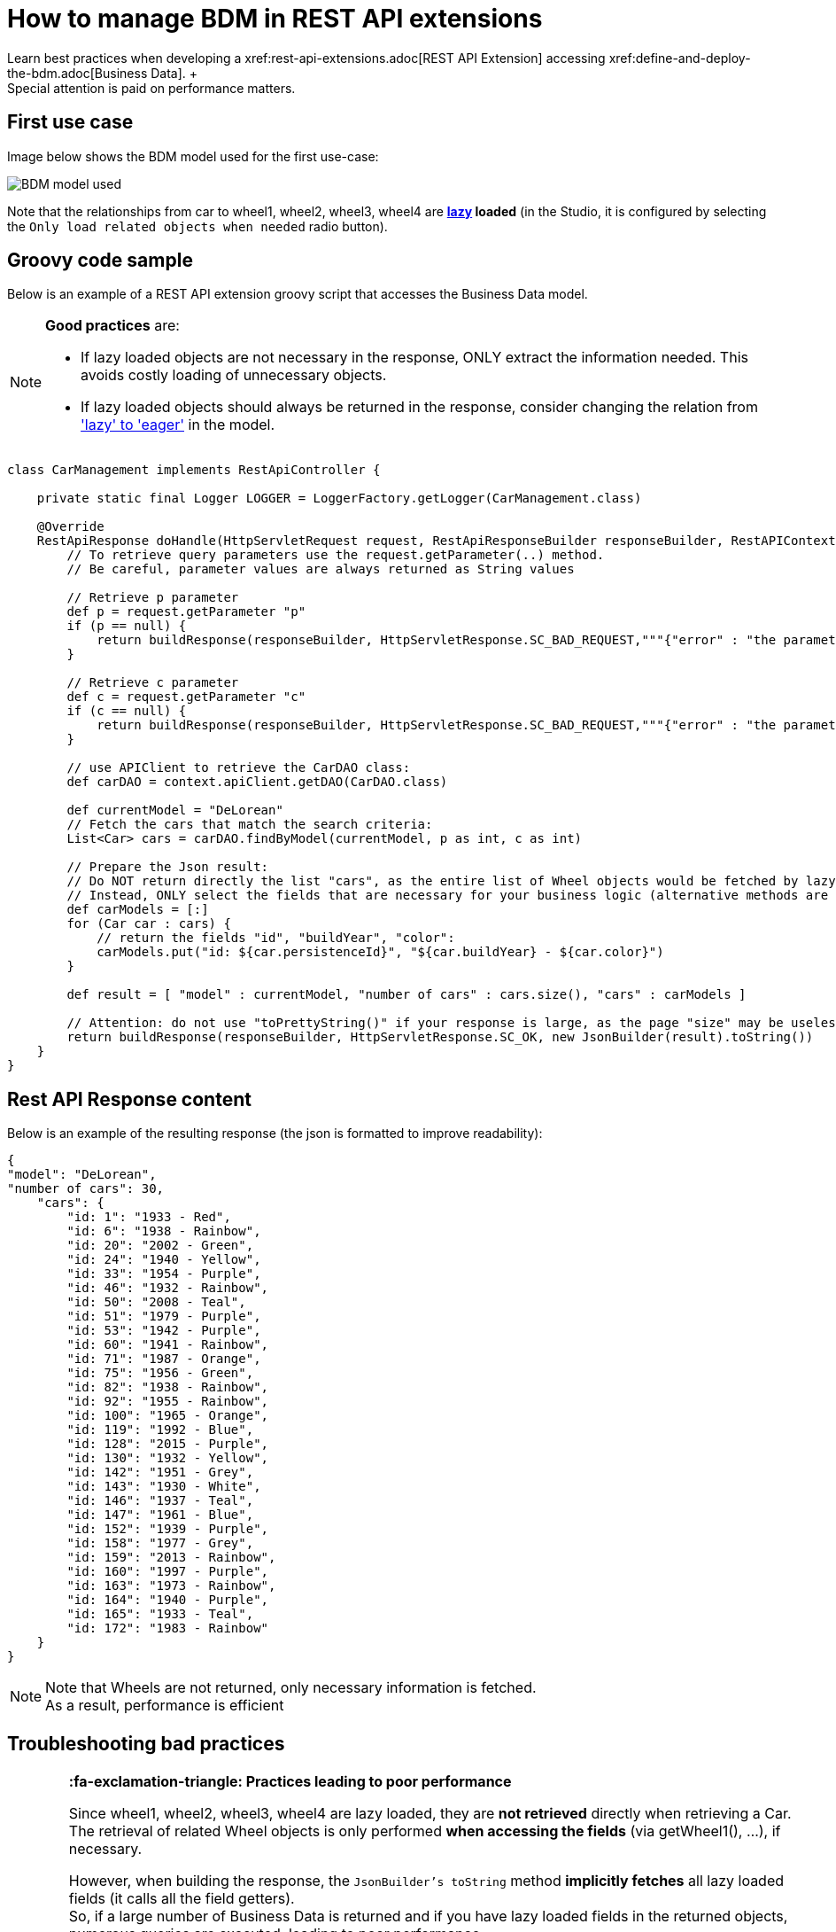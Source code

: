 = How to manage BDM in REST API extensions
:description: Learn best practices when developing a xref:rest-api-extensions.adoc[REST API Extension] accessing xref:define-and-deploy-the-bdm.adoc[Business Data]. +

Learn best practices when developing a xref:rest-api-extensions.adoc[REST API Extension] accessing xref:define-and-deploy-the-bdm.adoc[Business Data]. +
Special attention is paid on performance matters.

== First use case

Image below shows the BDM model used for the first use-case:

image::images/bdm_model_for_rest_api_01.png[BDM model used]

Note that the relationships from car to wheel1, wheel2, wheel3, wheel4 are *xref:define-and-deploy-the-bdm.adoc#lazy_eager_loading[lazy] loaded* (in the Studio, it is
configured by selecting the `Only load related objects when needed` radio button).

== Groovy code sample

Below is an example of a REST API extension groovy script that accesses the Business Data model.

[NOTE]
====

*Good practices* are:

* If lazy loaded objects are not necessary in the response, ONLY extract the information needed. This avoids costly loading of unnecessary objects.
* If lazy loaded objects should always be returned in the response, consider changing the relation from xref:define-and-deploy-the-bdm.adoc#lazy_eager_loading['lazy' to 'eager']
in the model.
====

[source,groovy]
----

class CarManagement implements RestApiController {

    private static final Logger LOGGER = LoggerFactory.getLogger(CarManagement.class)

    @Override
    RestApiResponse doHandle(HttpServletRequest request, RestApiResponseBuilder responseBuilder, RestAPIContext context) {
        // To retrieve query parameters use the request.getParameter(..) method.
        // Be careful, parameter values are always returned as String values

        // Retrieve p parameter
        def p = request.getParameter "p"
        if (p == null) {
            return buildResponse(responseBuilder, HttpServletResponse.SC_BAD_REQUEST,"""{"error" : "the parameter p is missing"}""")
        }

        // Retrieve c parameter
        def c = request.getParameter "c"
        if (c == null) {
            return buildResponse(responseBuilder, HttpServletResponse.SC_BAD_REQUEST,"""{"error" : "the parameter c is missing"}""")
        }

        // use APIClient to retrieve the CarDAO class:
        def carDAO = context.apiClient.getDAO(CarDAO.class)

        def currentModel = "DeLorean"
        // Fetch the cars that match the search criteria:
        List<Car> cars = carDAO.findByModel(currentModel, p as int, c as int)

        // Prepare the Json result:
        // Do NOT return directly the list "cars", as the entire list of Wheel objects would be fetched by lazy loading when calling the JsonBuilder toString method.
        // Instead, ONLY select the fields that are necessary for your business logic (alternative methods are also available, see below in this page):
        def carModels = [:]
        for (Car car : cars) {
            // return the fields "id", "buildYear", "color":
            carModels.put("id: ${car.persistenceId}", "${car.buildYear} - ${car.color}")
        }

        def result = [ "model" : currentModel, "number of cars" : cars.size(), "cars" : carModels ]

        // Attention: do not use "toPrettyString()" if your response is large, as the page "size" may be uselessly big:
        return buildResponse(responseBuilder, HttpServletResponse.SC_OK, new JsonBuilder(result).toString())
    }
}
----

== Rest API Response content

Below is an example of the resulting response (the json is formatted to improve readability):

[source,json]
----
{
"model": "DeLorean",
"number of cars": 30,
    "cars": {
        "id: 1": "1933 - Red",
        "id: 6": "1938 - Rainbow",
        "id: 20": "2002 - Green",
        "id: 24": "1940 - Yellow",
        "id: 33": "1954 - Purple",
        "id: 46": "1932 - Rainbow",
        "id: 50": "2008 - Teal",
        "id: 51": "1979 - Purple",
        "id: 53": "1942 - Purple",
        "id: 60": "1941 - Rainbow",
        "id: 71": "1987 - Orange",
        "id: 75": "1956 - Green",
        "id: 82": "1938 - Rainbow",
        "id: 92": "1955 - Rainbow",
        "id: 100": "1965 - Orange",
        "id: 119": "1992 - Blue",
        "id: 128": "2015 - Purple",
        "id: 130": "1932 - Yellow",
        "id: 142": "1951 - Grey",
        "id: 143": "1930 - White",
        "id: 146": "1937 - Teal",
        "id: 147": "1961 - Blue",
        "id: 152": "1939 - Purple",
        "id: 158": "1977 - Grey",
        "id: 159": "2013 - Rainbow",
        "id: 160": "1997 - Purple",
        "id: 163": "1973 - Rainbow",
        "id: 164": "1940 - Purple",
        "id: 165": "1933 - Teal",
        "id: 172": "1983 - Rainbow"
    }
}
----

[NOTE]
====

Note that Wheels are not returned, only necessary information is fetched. +
As a result, performance is efficient
====

== Troubleshooting bad practices

[WARNING]
====

*:fa-exclamation-triangle: Practices leading to poor performance*

Since wheel1, wheel2, wheel3, wheel4 are lazy loaded, they are *not retrieved* directly when retrieving a Car.
The retrieval of related Wheel objects is only performed *when accessing the fields* (via getWheel1(), ...), if necessary.

However, when building the response, the `JsonBuilder's toString` method  *implicitly fetches* all lazy loaded fields (it calls all the field getters). +
So, if a large number of Business Data is returned and if you have lazy loaded fields in the returned objects, numerous queries are executed, leading to poor performance.

For example, if you don't follow the code sample above and write something like:

[source,groovy]
----
        def currentModel = "DeLorean"
        // Fetch the cars that match the search criteria:
        List<Car> cars = carDAO.findByModel(currentModel, p as int, c as int)
        def result = [ "cars" : cars ]
        return buildResponse(responseBuilder, HttpServletResponse.SC_OK, new JsonBuilder(result).toString())
----

The returned result will contain, for each car, the fields persistenceId, buildYear and color, allowing you to use these in your application(s). +
However, assuming you want to retrieve 10 cars of the "Delorean" model, this code will execute a total of *41* "Select" database queries

* 1 query to get the cars,
* then 4 queries per car to fetch each one of the _wheel_ fields to build the JSON response (so 40 queries).

In comparison, the code following good practises only performs *a single Select database query*.

====

== Other use cases

The rest api extension example previously described in this page advices to:

* create a custom data structure for the response
* copy only selected fields from the BDM object into this custom data structure

In some cases, you may want to return the entire BDM object structure in the response:

* because it eases parsing the REST API Json result to build an Object
* for maintenance reasons, when adding a new field to a BDM object, you may avoid to have to modify the Rest API extension code to include this new field

=== Returning the whole object without its lazy loaded fields

The troobleshooting section gives an example using the Groovy `JsonBuilder` class leading to poor performance: it calls the getter of lazy loaded fields which
then fetches the data.
So using an alternate json builder implementation can solve this issue.

As the BDM object lazy loaded fields are marked with the Jackson's `@JsonIgnore` annotation and as the Jackson's library is available for use in the Rest API Extension,
the best candidate for this is to use the Jackson serializer to generate the json response.

[source,groovy]
----

import com.fasterxml.jackson.databind.ObjectMapper
import com.fasterxml.jackson.databind.SerializationFeature


class CarManagement implements RestApiController {

    private static final Logger LOGGER = LoggerFactory.getLogger(CarManagement.class)

    // Use a shared instance for performance reason (see https://github.com/FasterXML/jackson-docs/wiki/Presentation:-Jackson-Performance)
    private static final ObjectMapper jsonBuilder = new ObjectMapper()
    static {
        // needed to serialize BDM object because of the Bonita lazy loading mechanism
        jsonBuilder.disable(SerializationFeature.FAIL_ON_EMPTY_BEANS)
    }

    @Override
    RestApiResponse doHandle(HttpServletRequest request, RestApiResponseBuilder responseBuilder, RestAPIContext context) {
        // To retrieve query parameters use the request.getParameter(..) method.
        // Be careful, parameter values are always returned as String values

        // Retrieve p parameter
        def p = request.getParameter "p"
        if (p == null) {
            return buildResponse(responseBuilder, HttpServletResponse.SC_BAD_REQUEST,"""{"error" : "the parameter p is missing"}""")
        }

        // Retrieve c parameter
        def c = request.getParameter "c"
        if (c == null) {
            return buildResponse(responseBuilder, HttpServletResponse.SC_BAD_REQUEST,"""{"error" : "the parameter c is missing"}""")
        }

        // use APIClient to retrieve the CarDAO class:
        def carDAO = context.apiClient.getDAO(CarDAO.class)

        def currentModel = "DeLorean"
        // Fetch the cars that match the search criteria:
        List<Car> cars = carDAO.findByModel(currentModel, p as int, c as int)

        // Prepare the Json result:
        def result = [ "model" : currentModel, "number of cars" : cars.size(), "cars" : cars ]

        return buildResponse(responseBuilder, HttpServletResponse.SC_OK, jsonBuilder.writeValueAsString(result))
    }
----

=== Returning the whole object with an API link load in the lazy fields

The idea is to create a custom Json serializer. +
A custom Json serializer is a class which extends _com.fasterxml.jackson.databind.JsonSerializer_. There is a method _serialize_ to implement, which has the responsability to serialize the input model into Json. +
The custom Json serializer has to come with an other class, an object mapper,  which extends _com.fasterxml.jackson.databind.ObjectMapper_. +
This mapper registers a simple module (_com.fasterxml.jackson.databind.module.SimpleModule_), which has to contain the custom serializer. +
At the end, in your rest API endpoint, you interact with the mapper.

Here is an implementation example for the object Car which has four lazy attributes of type Wheel:

The serializer takes a Car in input, and build a Json object for it. The wheels are replaced with links to an other Rest API extension with the car ID and the wheel number in parameter. Calling this API will return the wheel. This is a classic lazy behavior.

[source,groovy]
----
/***********************
 ***** SERIALIZER ******
 ***********************/

import com.fasterxml.jackson.core.JsonGenerator
import com.fasterxml.jackson.databind.JsonSerializer
import com.fasterxml.jackson.databind.SerializerProvider

class CarSerializer extends JsonSerializer<Car>{

	@Override
	public void serialize(Car car, JsonGenerator jgen, SerializerProvider provider)throws IOException, JsonProcessingException {
		jgen.writeStartObject()
		
		jgen.writeNumberField("carID", car.getPersistenceId())
		jgen.writeStringField("model", car.getModel())
		jgen.writeNumberField("buildYear", car.getBuildYear())
		jgen.writeStringField("color", car.getColor())
		jgen.writeStringField("wheel1Request", getWheelRequest(car.getPersistenceId(), 1))
		jgen.writeStringField("wheel2Request", getWheelRequest(car.getPersistenceId(), 2))
		jgen.writeStringField("wheel3Request", getWheelRequest(car.getPersistenceId(), 3))
		jgen.writeStringField("wheel4Request", getWheelRequest(car.getPersistenceId(), 4))
		
		jgen.writeEndObject()
	}
	
	private String getWheelRequest(Long carID, Integer wheelNum) {
		return String.format('../API/extension/wheel?p=0&c=10&carID=%s&wheelNum=%s', carID, wheelNum)
	}

}

/***********************
 ******* MAPPER ********
 ***********************/

import com.fasterxml.jackson.databind.ObjectMapper
import com.fasterxml.jackson.databind.SerializationFeature
import com.fasterxml.jackson.databind.module.SimpleModule

class CarObjectMapper extends ObjectMapper {
	public CarObjectMapper () {
	    SimpleModule module = new SimpleModule()
	    module.addSerializer(Car.class, new CarSerializer())
	    registerModule(module)
    }
}

/***********************
 ******** INDEX ********
 ***********************/

class CarIndex implements RestApiController {

    private static final Logger LOGGER = LoggerFactory.getLogger(CarIndex.class)
    private static final CarObjectMapper CAR_MAPPER = new CarObjectMapper()

    @Override
    RestApiResponse doHandle(HttpServletRequest request, RestApiResponseBuilder responseBuilder, RestAPIContext context) {
        def p = request.getParameter "p"
        def c = request.getParameter "c"
		
		def carDAO = context.apiClient.getDAO(CarDAO.class)
		int startIndex = (p as Integer)*(c as Integer)
		int endIndex = c as Integer
		List<Car> cars = carDAO.find(startIndex, endIndex)
		
		def result = CAR_MAPPER.writeValueAsString(cars)
		
        return buildResponse(responseBuilder, HttpServletResponse.SC_OK, result)
    }

    RestApiResponse buildResponse(RestApiResponseBuilder responseBuilder, int httpStatus, Serializable body) {
        return responseBuilder.with {
            withResponseStatus(httpStatus)
            withResponse(body)
            build()
        }
    }

}
----

== Known limitations

=== Returning the object with SOME of its lazy loaded fields ONLY

This use case is not supported. In other words it is necessary to use one database request per lazy loaded field you wish to retrieve.
